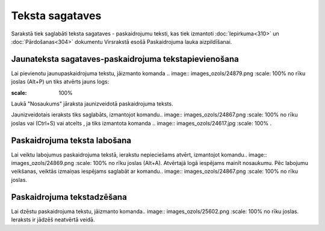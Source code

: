 .. 140 Teksta sagataves******************** 



Sarakstā tiek saglabāti teksta sagataves - paskaidrojumu teksti, kas
tiek izmantoti :doc:`Iepirkuma<310>` un :doc:`Pārdošanas<304>`
dokumentu Virsrakstā esošā Paskaidrojuma lauka aizpildīšanai.



Jaunateksta sagataves-paskaidrojuma tekstapievienošana
``````````````````````````````````````````````````````

Lai pievienotu jaunupaskaidrojuma tekstu, jāizmanto komanda .. image::
images_ozols/24879.png
:scale: 100%
no rīku joslas (Alt+P) un tiks atvērts jauns logs:



.. image:: images_ozols/26497.png
:scale: 100%





Laukā "Nosaukums" jāraksta jaunizveidotā paskaidrojuma teksts.



Jaunizveidotais ieraksts tiks saglabāts, izmantojot komandu.. image::
images_ozols/24867.png
:scale: 100%
no rīku joslas vai (Ctrl+S) vai atcelts , ja tiks izmantota komanda ..
image:: images_ozols/24617.jpg
:scale: 100%
.



Paskaidrojuma teksta labošana
`````````````````````````````

Lai veiktu labojumus paskaidrojuma tekstā, ierakstu nepieciešams
atvērt, izmantojot komandu.. image:: images_ozols/24869.png
:scale: 100%
no rīku joslas (Alt+A). Atvērtajā logā iespējams mainīt nosaukumu. Pēc
labojumu veikšanas, veiktās izmaiņas iespējams saglabāt ar komandu..
image:: images_ozols/24867.png
:scale: 100%
no rīku joslas.



Paskaidrojuma tekstadzēšana
```````````````````````````

Lai dzēstu paskaidrojuma tekstu, jāizmanto komanda.. image::
images_ozols/25602.png
:scale: 100%
no rīku joslas. Ieraksts ir jādzēš neatvērtā veidā.

 